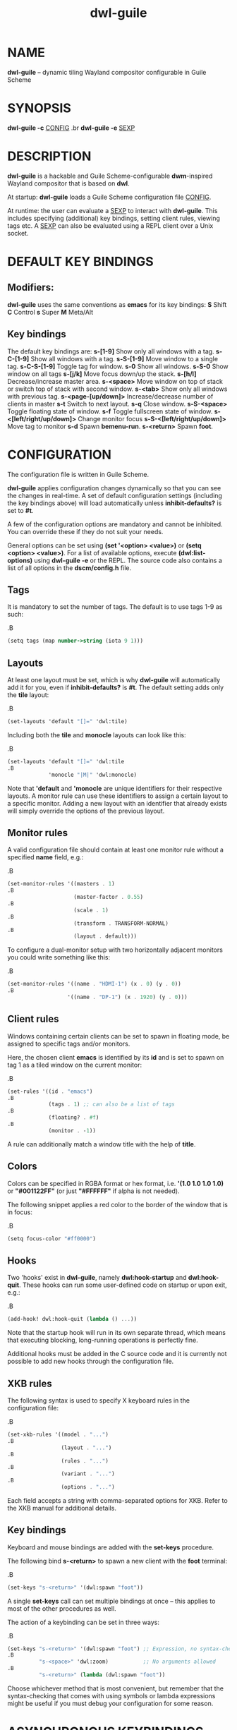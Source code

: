 #+TITLE: dwl-guile
#+begin_comment
TODO: Code in =src= blocks do not show up as bold unless I add =.B= on every other line. Should be fixable?
#+end_comment
* NAME
*dwl-guile* -- dynamic tiling Wayland compositor configurable in Guile Scheme
* SYNOPSIS
*dwl-guile -c* _CONFIG_
.br
*dwl-guile -e* _SEXP_
* DESCRIPTION
*dwl-guile* is a hackable and Guile Scheme-configurable *dwm*-inspired Wayland compositor that is based on *dwl*.

At startup: *dwl-guile* loads a Guile Scheme configuration file _CONFIG_.

At runtime: the user can evaluate a _SEXP_ to interact with *dwl-guile*. This includes specifying (additional) key bindings, setting client rules, viewing tags etc. A _SEXP_ can also be evaluated using a REPL client over a Unix socket.
* DEFAULT KEY BINDINGS
** Modifiers:
*dwl-guile* uses the same conventions as *emacs* for its key bindings:
 *S* Shift
 *C* Control
 *s* Super
 *M* Meta/Alt

** Key bindings
The default key bindings are:
 *s-[1-9]*                    Show only all windows with a tag.
 *s-C-[1-9]*                  Show all windows with a tag.
 *s-S-[1-9]*                  Move window to a single tag.
 *s-C-S-[1-9]*                Toggle tag for window.
 *s-0*                        Show all windows.
 *s-S-0*                      Show window on all tags
 *s-[j/k]*                    Move focus down/up the stack.
 *s-[h/l]*                    Decrease/increase master area.
 *s-<space>*                  Move window on top of stack or switch top of stack with second window.
 *s-<tab>*                    Show only all windows with previous tag.
 *s-<page-[up/down]>*         Increase/decrease number of clients in master
 *s-t*                        Switch to next layout.
 *s-q*                        Close window.
 *s-S-<space>*                Toggle floating state of window.
 *s-f*                        Toggle fullscreen state of window.
 *s-<[left/right/up/down]>*   Change monitor focus
 *s-S-<[left/right/up/down]>* Move tag to monitor
 *s-d*                        Spawn *bemenu-run*.
 *s-<return>*                 Spawn *foot*.

* CONFIGURATION
The configuration file is written in Guile Scheme.

*dwl-guile* applies configuration changes dynamically so that you can see the changes in real-time. A set of default configuration settings (including the key bindings above) will load automatically unless *inhibit-defaults?* is set to *#t*.

A few of the configuration options are mandatory and cannot be inhibited. You can override these if they do not suit your needs.

General options can be set using *(set '<option> <value>)* or *(setq <option> <value>)*. For a list of available options, execute *(dwl:list-options)* using *dwl-guile -e* or the REPL. The source code also contains a list of all options in the *dscm/config.h* file.

** Tags
It is mandatory to set the number of tags.
The default is to use tags 1-9 as such:

.B
#+begin_src scheme
(setq tags (map number->string (iota 9 1)))
#+end_src
** Layouts
At least one layout must be set, which is why *dwl-guile* will automatically add it for you, even if *inhibit-defaults?* is *#t*. The default setting adds only the *tile* layout:

.B
#+begin_src scheme
(set-layouts 'default "[]=" 'dwl:tile)
#+end_src

Including both the *tile* and *monocle* layouts can look like this:

.B
#+begin_src scheme
(set-layouts 'default "[]=" 'dwl:tile
.B
             'monocle "|M|" 'dwl:monocle)
#+end_src

Note that *'default* and *'monocle* are unique identifiers for their respective layouts. A monitor rule can use these identifiers to assign a certain layout to a specific monitor. Adding a new layout with an identifier that already exists will simply override the options of the previous layout.

** Monitor rules
A valid configuration file should contain at least one monitor rule without a specified *name* field, e.g.:

.B
#+begin_src scheme
(set-monitor-rules '((masters . 1)
.B
                     (master-factor . 0.55)
.B
                     (scale . 1)
.B
                     (transform . TRANSFORM-NORMAL)
.B
                     (layout . default)))
#+end_src

To configure a dual-monitor setup with two horizontally adjacent monitors you could write something like this:

.B
#+begin_src scheme
(set-monitor-rules '((name . "HDMI-1") (x . 0) (y . 0))
.B
                   '((name . "DP-1") (x . 1920) (y . 0)))
#+end_src

** Client rules
Windows containing certain clients can be set to spawn in floating mode, be assigned to specific tags and/or monitors.

Here, the chosen client *emacs* is identified by its *id* and is set to spawn on tag 1 as a tiled window on the current monitor:

.B
#+begin_src scheme
(set-rules '((id . "emacs")
.B
             (tags . 1) ;; can also be a list of tags
.B
             (floating? . #f)
.B
             (monitor . -1))
#+end_src

A rule can additionally match a window title with the help of *title*.

** Colors
Colors can be specified in RGBA format or hex format, i.e. *'(1.0 1.0 1.0 1.0)* or *"#001122FF"* (or just *"#FFFFFF"* if alpha is not needed).

The following snippet applies a red color to the border of the window that is in focus:

.B
#+begin_src scheme
(setq focus-color "#ff0000")
#+end_src

** Hooks
Two 'hooks' exist in *dwl-guile*, namely *dwl:hook-startup* and *dwl:hook-quit*.
These hooks can run some user-defined code on startup or upon exit, e.g.:

.B
#+begin_src scheme
(add-hook! dwl:hook-quit (lambda () ...))
#+end_src

Note that the startup hook will run in its own separate thread, which means that executing blocking, long-running operations is perfectly fine.

Additional hooks must be added in the C source code and it is currently not possible to add new hooks through the configuration file.

** XKB rules
The following syntax is used to specify X keyboard rules in the configuration file:

.B
#+begin_src scheme
(set-xkb-rules '((model . "...")
.B
                 (layout . "...")
.B
                 (rules . "...")
.B
                 (variant . "...")
.B
                 (options . "...")
#+end_src

Each field accepts a string with comma-separated options for XKB. Refer to the XKB manual for additional details.

** Key bindings
Keyboard and mouse bindings are added with the *set-keys* procedure.

The following bind *s-<return>* to spawn a new client with the *foot* terminal:

.B
#+begin_src scheme
(set-keys "s-<return>" '(dwl:spawn "foot"))
#+end_src

A single *set-keys* call can set multiple bindings at once -- this applies to most of the other procedures as well.

The action of a keybinding can be set in three ways:

.B
#+begin_src scheme
(set-keys "s-<return>" '(dwl:spawn "foot") ;; Expression, no syntax-checking on startup
.B
          "s-<space>" 'dwl:zoom)           ;; No arguments allowed
.B
          "s-<return>" (lambda (dwl:spawn "foot"))
#+end_src

Choose whichever method that is most convenient, but remember that the syntax-checking that comes with using symbols or lambda expressions might be useful if you must debug your configuration for some reason.

* ASYNCHRONOUS KEYBINDINGS
For actions that does not return immediately, you can use *dwl:run-async*. This will allow you to specify a procedure that will be executed in a separate thread. If you need to handle the return value of this procedure, you can set the second argument to a callback that accepts this value as an argument, and returns a SEXP to be executed in the main Guile context. The reason for this is *thread safety*. Anytime you want to execute a longer running task (even if you are not using any *dwl:** procedures inside it), you should always use *dwl:run-async*.

Note that you can safely execute long running actions using *dwl-guile -e "<sexp>"*, and you do not need to worry about thread safety. This is actually how *dwl:run-async* does it internally.

The following example shows how you could use this to spawn bemenu, show a list of tags, and view that tag in dwl-guile:

.B
#+begin_src scheme
(use-modules (ice-9 popen)
.B
             (ice-9 rdelim)
.B
             (ice-9 match)
.B
             (srfi srfi-1))
.B

;; Convert a list of tags to newline separated list that can be
.B
;; sent via stdin to bemenu.
.B
(define (serialize-tags)
.B
  (fold (lambda (tag acc)
.B
          (format #f "~a\n~a" tag acc))
.B
        ""
.B
        (reverse (iota 9 1))))
.B

;; Spawn bemenu and read the selected value
.B
(define (bemenu-tag-picker)
.B
  (call-with-values
.B
      (lambda ()
.B
        (pipeline `(("bemenu" "-i" "-p" "Go to tag"))))
.B
    (lambda (from to pids)
.B
      (display (serialize-clients) to)
.B
      (close-port to)
.B
      (let ((result (read-line from)))
.B
        (close-port from)
.B
        ;; Might want to check the exit status here as well
.B
        (string->number result)))))
.B

(set-keys "S-s-d"
.B
          (lambda ()
.B
            (dwl:run-async bemenu-tag-picker
.B
                           ;; Must return a SEXP
.B
                           (lambda (tag) `(dwl:view ,tag)))))
#+end_src

* REPL SERVER
*dwl-guile* can host a REPL server that listens on a Unix socket with default path */tmp/dwl-guile.socket* (also available as variable *%dwl:repl-socket-path*).
You can connect to the REPL with e.g. the *geiser* package for *emacs* (*M-x* *geiser-connect-local*
and point it to the aformentioned socket).

The REPL is disabled in the default configuration. *(dwl:start-repl-server)* enables it.
* EXAMPLES
Start *dwl-guile* with a configuration file called *init.scm*, found in the directory *~/home/user/.config/dwl-guile~*:

.B
#+begin_src sh
dwl-guile -c /home/user/.config/dwl-guile/init.scm
#+end_src

View clients assigned to tag 2:

.B
#+begin_src sh
dwl-guile -e "(dwl:view 2)"
#+end_src

Bind *s-q* to kill the current client:

.B
#+begin_src sh
dwl-guile -e "(set-keys \\"s-q\\" 'dwl:kill-client)"
#+end_src

* SEE ALSO
*guile*​(1),
*foot*​(1),
*bemenu*​(1),
*dwm*​(1),
*xkeyboard-config*​(7)

